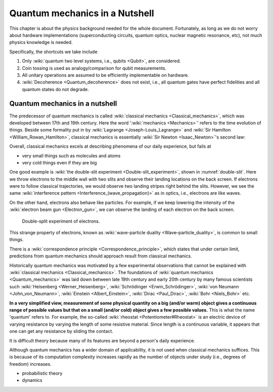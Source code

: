 *******************************
Quantum mechanics in a Nutshell
*******************************

.. _Bernoulli distribution: https://en.wikipedia.org/wiki/Bernoulli_distribution
.. _binomial distribution: https://en.wikipedia.org/wiki/Binomial_distribution

This chapter is about the physics background needed for the whole document.
Fortunately, as long as we do not worry about hardware implementations (superconducting circuits, quantum optics, nuclear magnetic resonance, etc), not much physics knowledge is needed.

Specifically, the shortcuts we take include

1. Only :wiki:`quantum two level systems, i.e., qubits <Qubit>`, are considered.
#. Coin tossing is used as analogy/comparison for qubit measurements.
#. All unitary operations are assumed to be efficiently implementable on hardware.
#. :wiki:`Decoherence <Quantum_decoherence>` does not exist, i.e., all quantum gates have perfect fidelities and all quantum states do not degrade.


Quantum mechanics in a nutshell
===============================

The predecessor of quantum mechanics is called :wiki:`classical mechanics <Classical_mechanics>`, which was developed between 17th and 19th century.
Here the word ':wiki:`mechanics <Mechanics>`' refers to the time evolution of things.
Beside some formality put in by :wiki:`Lagrange <Joseph-Louis_Lagrange>` and :wiki:`Sir Hamilton <William_Rowan_Hamilton>`,
classical mechanics is essentially :wiki:`Sir Newton <Isaac_Newton>`'s second law:


Overall, classical mechanics excels at describing phenomena of our daily experience, but fails at

* very small things such as molecules and atoms
* very cold things even if they are big

One good example is :wiki:`the double-slit experiment <Double-slit_experiment>`, shown in :numref:`double-slit`.
Here we throw electrons to the middle wall with two slits and observe their landing locations on the back screen.
If electrons were to follow classical trajectories, we would observe two landing stripes right behind the slits.
However, we see the same :wiki:`interference pattern <Interference_(wave_propagation)>` as in optics, i.e., electrons are like waves.

On the other hand, electrons also behave like particles.
For example, if we keep lowering the intensity of the :wiki:`electron beam gun <Electron_gun>`,
we can observe the landing of each electron on the back screen.

.. _double-slit:
.. figure:: https://upload.wikimedia.org/wikipedia/commons/c/cd/Double-slit.svg

   Double-split experiment of electrons.

This strange property of electrons, known as :wiki:`wave-particle duality <Wave–particle_duality>`, is common to small things.

There is a :wiki:`correspondence principle <Correspondence_principle>`,
which states that under certain limit, predictions from quantum mechanics should approach result from classical mechanics.

.. seealso::
   There is some weirdness in the electron intereference. In optics, the standard 
   interpretation of the interference pattern is that the light beam going through
   the top slit interferes with the light beam going through the bottom slit.
   The electrons, however, can be thrown onto the middle wall one by one, and
   interference pattern is still observed. There are two equally crazy viewpoint
   on it: either each electron is interfering with itself in a parallel universe,
   or the two potential paths are interfering.

Historically quantum mechanics was motivated by a few experimental observations that cannot be explained with :wiki:`classical mechanics <Classical_mechanics>`.
The foundations of :wiki:`quantum mechanics <Quantum_mechanics>` was laid down between late 19th century and early 20th century by many famous scientists such :wiki:`Heisenberg <Werner_Heisenberg>`, :wiki:`Schrödinger <Erwin_Schrödinger>`, :wiki:`von Neumann <John_von_Neumann>`, :wiki:`Einstein <Albert_Einstein>`, :wiki:`Dirac <Paul_Dirac>`, :wiki:`Bohr <Niels_Bohr>` etc.

**In a very simplified view, measurement of some physical quantity on a big (and/or warm) object gives a continuous range of possible values but that on a small (and/or cold) object gives a few possible values.**
This is what the name 'quantum' refers to.
For example, the so-called :wiki:`rheostat <Potentiometer#Rheostat>` is an electric device of varying resistance by varying the length of some resistive material. Since length is a continuous variable, it appears that one can get any resistance by sliding the contact.

It is difficult theory because many of its features are beyond a person's daily experience.

Although quantum mechanics has a wider domain of applicability, it is not used when classical mechanics suffices.
This is because of its computation complexity increases rapidly as the number of objects under study (i.e., degrees of freedom) increases.

* probabilistic theory
* dynamics


